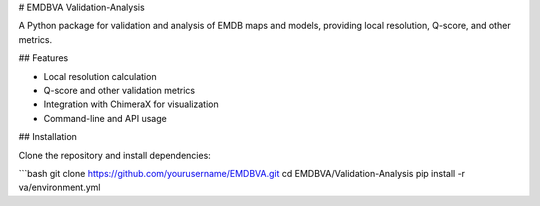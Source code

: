 # EMDBVA Validation-Analysis

A Python package for validation and analysis of EMDB maps and models, providing local resolution, Q-score, and other metrics.

## Features

- Local resolution calculation
- Q-score and other validation metrics
- Integration with ChimeraX for visualization
- Command-line and API usage

## Installation

Clone the repository and install dependencies:

```bash
git clone https://github.com/yourusername/EMDBVA.git
cd EMDBVA/Validation-Analysis
pip install -r va/environment.yml
